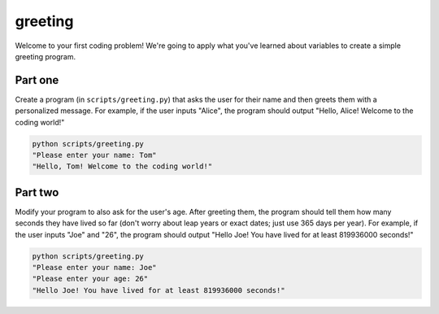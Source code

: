 greeting
========

Welcome to your first coding problem! We're going to apply what you've learned about variables to create a simple greeting program.

Part one
--------

.. margin::

    Hint: use the ``input()`` function to get user input.

Create a program (in ``scripts/greeting.py``) that asks the user for their name and then greets them with a personalized message. For example, if the user inputs "Alice", the program should output "Hello, Alice! Welcome to the coding world!"

.. code-block:: bash
    
    python scripts/greeting.py
    "Please enter your name: Tom"
    "Hello, Tom! Welcome to the coding world!"

Part two
--------

.. margin::

    Hints
    - Remember to convert the age from a string to an integer before performing calculations.
    - You can calculate the number of seconds in a year by series of multiplications

Modify your program to also ask for the user's age. After greeting them, the program should tell them how many seconds they have lived so far (don't worry about leap years or exact dates; just use 365 days per year). For example, if the user inputs "Joe" and "26", the program should output "Hello Joe! You have lived for at least 819936000 seconds!"

.. code-block:: bash
    
    python scripts/greeting.py
    "Please enter your name: Joe"
    "Please enter your age: 26"
    "Hello Joe! You have lived for at least 819936000 seconds!"